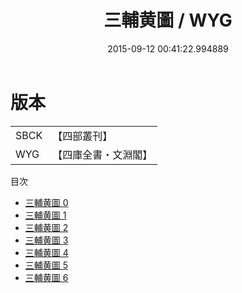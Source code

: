 #+TITLE: 三輔黄圖 / WYG

#+DATE: 2015-09-12 00:41:22.994889
* 版本
 |      SBCK|【四部叢刊】  |
 |       WYG|【四庫全書・文淵閣】|
目次
 - [[file:KR2k0001_000.txt][三輔黄圖 0]]
 - [[file:KR2k0001_001.txt][三輔黄圖 1]]
 - [[file:KR2k0001_002.txt][三輔黄圖 2]]
 - [[file:KR2k0001_003.txt][三輔黄圖 3]]
 - [[file:KR2k0001_004.txt][三輔黄圖 4]]
 - [[file:KR2k0001_005.txt][三輔黄圖 5]]
 - [[file:KR2k0001_006.txt][三輔黄圖 6]]
